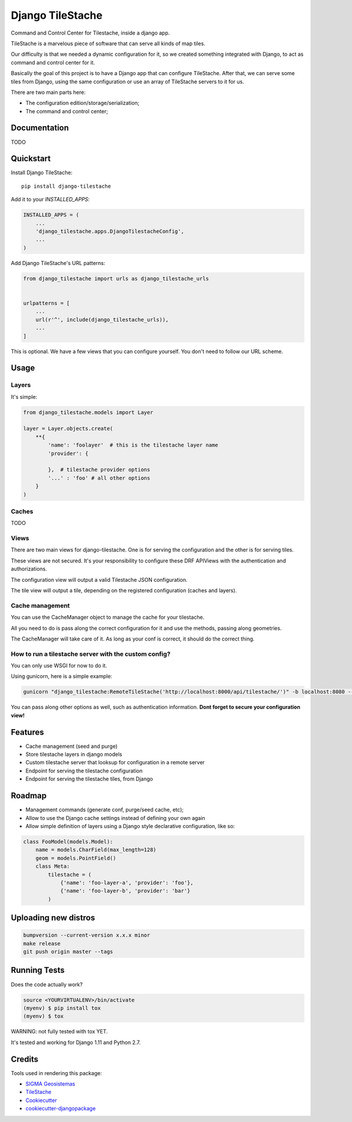 =============================
Django TileStache
=============================

.. image:: https://badge.fury.io/py/django-tilestache.svg
    :target: https://badge.fury.io/py/django-tilestache

.. image:: https://travis-ci.org/george-silva/django-tilestache.svg?branch=master
    :target: https://travis-ci.org/george-silva/django-tilestache

.. image:: https://codecov.io/gh/george-silva/django-tilestache/branch/master/graph/badge.svg
    :target: https://codecov.io/gh/george-silva/django-tilestache

Command and Control Center for Tilestache, inside a django app.

TileStache is a marvelous piece of software that can serve all kinds
of map tiles.

Our difficulty is that we needed a dynamic configuration for it, so we
created something integrated with Django, to act as command and control
center for it.

Basically the goal of this project is to have a Django app that can
configure TileStache. After that, we can serve some tiles from Django,
using the same configuration or use an array of TileStache servers to
it for us.

There are two main parts here:

* The configuration edition/storage/serialization;
* The command and control center;

Documentation
-------------

TODO

Quickstart
----------

Install Django TileStache::

    pip install django-tilestache

Add it to your `INSTALLED_APPS`:

.. code-block:: python

    INSTALLED_APPS = (
        ...
        'django_tilestache.apps.DjangoTilestacheConfig',
        ...
    )

Add Django TileStache's URL patterns:

.. code-block:: python

    from django_tilestache import urls as django_tilestache_urls


    urlpatterns = [
        ...
        url(r'^', include(django_tilestache_urls)),
        ...
    ]

This is optional. We have a few views that you can configure yourself. You don't need to follow our URL scheme.

Usage
-----

Layers
======

It's simple:

.. code-block:: python

    from django_tilestache.models import Layer

    layer = Layer.objects.create(
        **{
            'name': 'foolayer'  # this is the tilestache layer name
            'provider': {

            },  # tilestache provider options
            '...' : 'foo' # all other options
        }
    )

Caches
======

TODO

Views
=====

There are two main views for django-tilestache. One is for serving the configuration and the other is for
serving tiles.

These views are not secured. It's your responsibility to configure these DRF APIViews with the
authentication and authorizations.

The configuration view will output a valid Tilestache JSON configuration.

The tile view will output a tile, depending on the registered configuration (caches and layers).

Cache management
================

You can use the CacheManager object to manage the cache
for your tilestache.

All you need to do is pass along the correct configuration
for it and use the methods, passing along geometries.

The CacheManager will take care of it. As long as your conf
is correct, it should do the correct thing.

How to run a tilestache server with the custom config?
======================================================

You can only use WSGI for now to do it.

Using gunicorn, here is a simple example:

.. code-block:: bash

    gunicorn "django_tilestache:RemoteTileStache('http://localhost:8000/api/tilestache/')" -b localhost:8080 --log-level=DEBUG

You can pass along other options as well, such as authentication
information. **Dont forget to secure your configuration view!**

Features
--------

* Cache management (seed and purge)
* Store tilestache layers in django models
* Custom tilestache server that looksup for configuration in a remote server
* Endpoint for serving the tilestache configuration
* Endpoint for serving the tilestache tiles, from Django

Roadmap
-------

* Management commands (generate conf, purge/seed cache, etc);
* Allow to use the Django cache settings instead of defining your own again
* Allow simple definition of layers using a Django style declarative configuration, like so:

.. code-block:: python

    class FooModel(models.Model):
        name = models.CharField(max_length=128)
        geom = models.PointField()
        class Meta:
            tilestache = (
                {'name': 'foo-layer-a', 'provider': 'foo'},
                {'name': 'foo-layer-b', 'provider': 'bar'}
            )
             

Uploading new distros
---------------------

.. code-block:: bash

    bumpversion --current-version x.x.x minor
    make release
    git push origin master --tags


Running Tests
-------------

Does the code actually work?

.. code-block:: python

    source <YOURVIRTUALENV>/bin/activate
    (myenv) $ pip install tox
    (myenv) $ tox

WARNING: not fully tested with tox YET.

It's tested and working for Django 1.11 and Python 2.7.

Credits
-------

Tools used in rendering this package:

* `SIGMA Geosistemas`_
* TileStache_
*  Cookiecutter_
*  `cookiecutter-djangopackage`_

.. _SIGMA Geosistemas: https://sigmageosistemas.com.br
.. _TileStache: http://tilestache.org
.. _Cookiecutter: https://github.com/audreyr/cookiecutter
.. _`cookiecutter-djangopackage`: https://github.com/pydanny/cookiecutter-djangopackage
